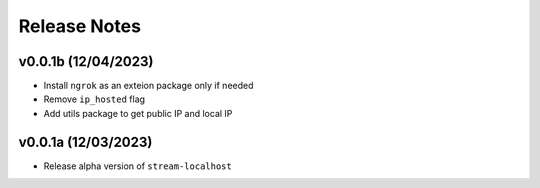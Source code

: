 Release Notes
=============

v0.0.1b (12/04/2023)
--------------------
- Install ``ngrok`` as an exteion package only if needed
- Remove ``ip_hosted`` flag
- Add utils package to get public IP and local IP

v0.0.1a (12/03/2023)
--------------------
- Release alpha version of ``stream-localhost``
